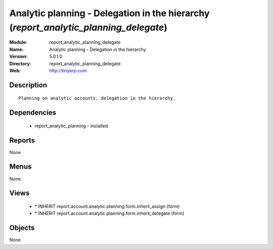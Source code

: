 
.. module:: report_analytic_planning_delegate
    :synopsis: Analytic planning - Delegation in the hierarchy
    :noindex:
.. 

Analytic planning - Delegation in the hierarchy (*report_analytic_planning_delegate*)
=====================================================================================
:Module: report_analytic_planning_delegate
:Name: Analytic planning - Delegation in the hierarchy
:Version: 5.0.1.0
:Directory: report_analytic_planning_delegate
:Web: http://tinyerp.com

Description
-----------

::

  Planning on analytic accounts, delegation in the hierarchy.

Dependencies
------------

 * report_analytic_planning - installed

Reports
-------

None


Menus
-------


None


Views
-----

 * \* INHERIT report.account.analytic.planning.form.inherit_assign (form)
 * \* INHERIT report.account.analytic.planning.form.inherit_delegate (form)


Objects
-------

None
